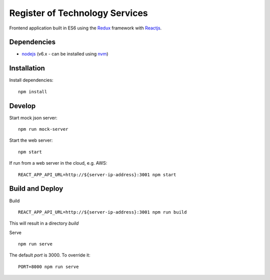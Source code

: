 ===============================
Register of Technology Services
===============================

Frontend application built in ES6 using the `Redux <http://redux.js.org/>`__ framework with `Reactjs <https://facebook.github.io/react/>`__.


Dependencies
============
-  `nodejs <http://nodejs.org/>`__ (v6.x - can be installed using `nvm <https://github.com/creationix/nvm>`_)


Installation
============

Install dependencies:

::

  npm install


Develop
=======

Start mock json server:

::

  npm run mock-server


Start the web server:

::

  npm start

If run from a web server in the cloud, e.g. AWS:

::

  REACT_APP_API_URL=http://${server-ip-address}:3001 npm start


Build and Deploy
================

Build

::

  REACT_APP_API_URL=http://${server-ip-address}:3001 npm run build

This will result in a directory `build`

Serve

::

  npm run serve

The default `port` is 3000. To override it:

::

  PORT=8000 npm run serve

